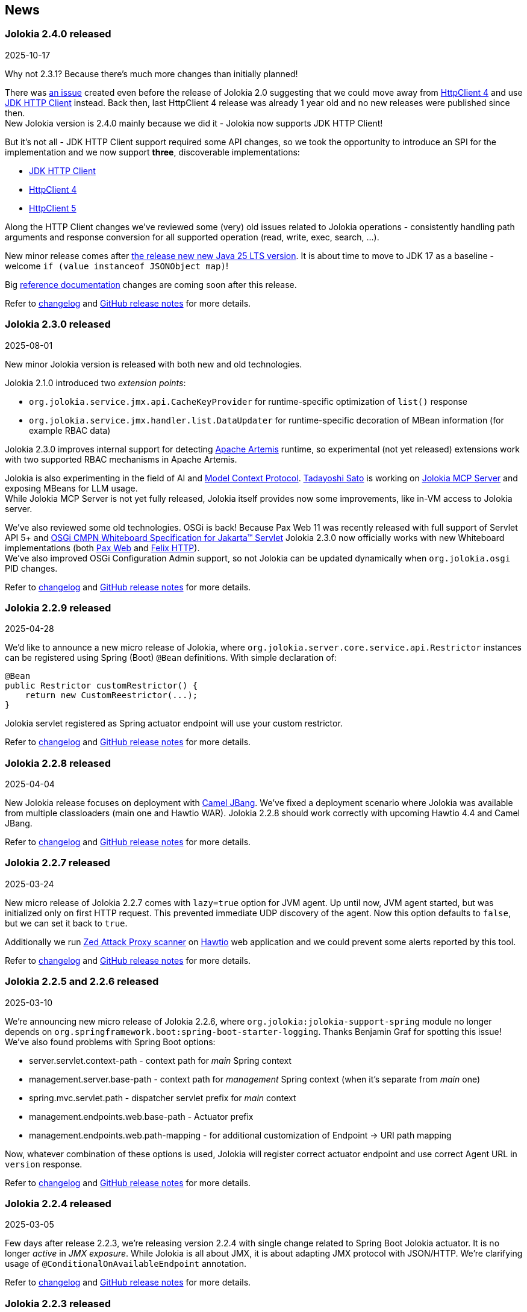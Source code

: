 ////
  Copyright 2009-2024 Jolokia Team

  Licensed under the Apache License, Version 2.0 (the "License");
  you may not use this file except in compliance with the License.
  You may obtain a copy of the License at

        http://www.apache.org/licenses/LICENSE-2.0

  Unless required by applicable law or agreed to in writing, software
  distributed under the License is distributed on an "AS IS" BASIS,
  WITHOUT WARRANTIES OR CONDITIONS OF ANY KIND, either express or implied.
  See the License for the specific language governing permissions and
  limitations under the License.
////
== News

=== Jolokia 2.4.0 released

[.news-date]
2025-10-17

Why not 2.3.1? Because there's much more changes than initially planned!

There was https://github.com/jolokia/jolokia/issues/565[an issue] created even before the release of Jolokia 2.0 suggesting
that we could move away from https://hc.apache.org/httpcomponents-client-4.5.x/index.html[HttpClient 4] and use
https://docs.oracle.com/en/java/javase/17/docs/api/java.net.http/java/net/http/HttpClient.html[JDK HTTP Client] instead. Back then, last HttpClient 4
release was already 1 year old and no new releases were published since then. +
New Jolokia version is 2.4.0 mainly because we did it - Jolokia now supports JDK HTTP Client!

But it's not all - JDK HTTP Client support required some API changes, so we took the opportunity to introduce an SPI
for the implementation and we now support *three*, discoverable implementations:

* https://docs.oracle.com/en/java/javase/17/docs/api/java.net.http/java/net/http/HttpClient.html[JDK HTTP Client]
* https://hc.apache.org/httpcomponents-client-4.5.x/index.html[HttpClient 4]
* https://hc.apache.org/httpcomponents-client-5.5.x/index.html[HttpClient 5]

Along the HTTP Client changes we've reviewed some (very) old issues related to Jolokia operations - consistently
handling path arguments and response conversion for all supported operation (read, write, exec, search, ...).

New minor release comes after https://blogs.oracle.com/java/post/the-arrival-of-java-25[the release new new Java 25 LTS version].
It is about time to move to JDK 17 as a baseline - welcome `if (value instanceof JSONObject map)`!

Big https://jolokia.org/reference/html/manual/index.html[reference documentation] changes are coming soon after this release.

Refer to https://jolokia.org/changes-report.html#a2.4.0[changelog] and https://github.com/jolokia/jolokia/releases/tag/v2.4.0[GitHub release notes] for more details.

=== Jolokia 2.3.0 released

[.news-date]
2025-08-01

New minor Jolokia version is released with both new and old technologies.

Jolokia 2.1.0 introduced two _extension points_:

* `org.jolokia.service.jmx.api.CacheKeyProvider` for runtime-specific optimization of `list()` response
* `org.jolokia.service.jmx.handler.list.DataUpdater` for runtime-specific decoration of MBean information (for example RBAC data)

Jolokia 2.3.0 improves internal support for detecting https://activemq.apache.org/components/artemis/[Apache Artemis] runtime, so experimental (not yet released) extensions work with two supported RBAC mechanisms in Apache Artemis.

Jolokia is also experimenting in the field of AI and https://modelcontextprotocol.io/overview[Model Context Protocol]. https://github.com/tadayosi[Tadayoshi Sato] is working on https://github.com/jolokia/jolokia-mcp-server/[Jolokia MCP Server] and exposing MBeans for LLM usage. +
While Jolokia MCP Server is not yet fully released, Jolokia itself provides now some improvements, like in-VM access to Jolokia server.

We've also reviewed some old technologies. OSGi is back! Because Pax Web 11 was recently released with full support of Servlet API 5+ and https://docs.osgi.org/specification/osgi.cmpn/8.1.0/service.servlet.html[OSGi CMPN Whiteboard Specification for Jakarta™ Servlet] Jolokia 2.3.0 now officially works with new Whiteboard implementations (both https://github.com/ops4j/org.ops4j.pax.web[Pax Web] and https://github.com/apache/felix-dev/tree/master/http[Felix HTTP]). +
We've also improved OSGi Configuration Admin support, so not Jolokia can be updated dynamically when `org.jolokia.osgi` PID changes.

Refer to https://jolokia.org/changes-report.html#a2.3.0[changelog] and https://github.com/jolokia/jolokia/releases/tag/v2.3.0[GitHub release notes] for more details.

=== Jolokia 2.2.9 released

[.news-date]
2025-04-28

We'd like to announce a new micro release of Jolokia, where `org.jolokia.server.core.service.api.Restrictor` instances can be registered using Spring (Boot) `@Bean` definitions. With simple declaration of:

[,java]
----
@Bean
public Restrictor customRestrictor() {
    return new CustomReestrictor(...);
}
----

Jolokia servlet registered as Spring actuator endpoint will use your custom restrictor.

Refer to https://jolokia.org/changes-report.html#a2.2.9[changelog] and https://github.com/jolokia/jolokia/releases/tag/v2.2.9[GitHub release notes] for more details.

=== Jolokia 2.2.8 released

[.news-date]
2025-04-04

New Jolokia release focuses on deployment with https://camel.apache.org/manual/camel-jbang.html#_using_jolokia_and_hawtio[Camel JBang]. We've fixed a deployment scenario where Jolokia was available from multiple classloaders (main one and Hawtio WAR). Jolokia 2.2.8 should work correctly with upcoming Hawtio 4.4 and Camel JBang.

Refer to https://jolokia.org/changes-report.html#a2.2.8[changelog] and https://github.com/jolokia/jolokia/releases/tag/v2.2.8[GitHub release notes] for more details.

=== Jolokia 2.2.7 released

[.news-date]
2025-03-24

New micro release of Jolokia 2.2.7 comes with `lazy=true` option for JVM agent. Up until now, JVM agent started, but
was initialized only on first HTTP request. This prevented immediate UDP discovery of the agent. Now this option
defaults to `false`, but we can set it back to `true`.

Additionally we run https://www.zaproxy.org/[Zed Attack Proxy scanner] on https://hawt.io/[Hawtio] web application and we could prevent some alerts reported by this tool.

Refer to https://jolokia.org/changes-report.html#a2.2.7[changelog] and https://github.com/jolokia/jolokia/releases/tag/v2.2.7[GitHub release notes] for more details.

=== Jolokia 2.2.5 and 2.2.6 released

[.news-date]
2025-03-10

We're announcing new micro release of Jolokia 2.2.6, where `org.jolokia:jolokia-support-spring` module no longer depends on `org.springframework.boot:spring-boot-starter-logging`. Thanks Benjamin Graf for spotting this issue!
We've also found problems with Spring Boot options:

* server.servlet.context-path - context path for _main_ Spring context
* management.server.base-path - context path for _management_ Spring context (when it's separate from _main_ one)
* spring.mvc.servlet.path - dispatcher servlet prefix for _main_ context
* management.endpoints.web.base-path - Actuator prefix
* management.endpoints.web.path-mapping - for additional customization of Endpoint -> URI path mapping

Now, whatever combination of these options is used, Jolokia will register correct actuator endpoint and use correct Agent URL in `version` response.

Refer to https://jolokia.org/changes-report.html#a2.2.6[changelog] and https://github.com/jolokia/jolokia/releases/tag/v2.2.6[GitHub release notes] for more details.

=== Jolokia 2.2.4 released

[.news-date]
2025-03-05

Few days after release 2.2.3, we're releasing version 2.2.4 with single change related to Spring Boot Jolokia actuator. It is no longer _active_ in _JMX exposure_. While Jolokia is all about JMX, it is about adapting JMX protocol with JSON/HTTP. We're clarifying usage of `@ConditionalOnAvailableEndpoint` annotation.

Refer to https://jolokia.org/changes-report.html#a2.2.4[changelog] and https://github.com/jolokia/jolokia/releases/tag/v2.2.4[GitHub release notes] for more details.

=== Jolokia 2.2.3 released

[.news-date]
2025-03-03

We're happy to announce Jolokia micro release 2.2.3.

We've switched from https://github.com/spring-projects/spring-boot/wiki/Spring-Boot-3.3-Release-Notes#deprecations-in-spring-boot-330[deprecated Spring Boot API for registering endpoints] to `@WebEndpoint` API, so we're ready for newer Spring Boot versions (this deprecated API is going to be removed in Spring Boot 3.5).

Part of maintenance and review work, we've clarified usage of HTTP response codes. As https://jolokia.org/reference/html/manual/jolokia_protocol.html#responses[the reference documentation states], Jolokia responses have two kinds of return codes - HTTP response status and Jolokia response status. With Jolokia 2.2.3 we treat _all_ non-JMX errors as _global_ errors, which result in HTTP status different than 200. The important aspect of this change is that both JSON parsing error and request parameter (from URI) handling errors end with HTTP 400 status ("Bad Request").

Refer to https://jolokia.org/changes-report.html#a2.2.3[changelog] and https://github.com/jolokia/jolokia/releases/tag/v2.2.3[GitHub release notes] for more details.

=== Jolokia 2.2.2 released

[.news-date]
2025-02-05

New micro release of Jolokia 2.2.2 fixes slow startup time on Mac OS system and restores previous Java client behavior related to numeric value conversion to Java.

Refer to https://jolokia.org/changes-report.html#a2.2.2[changelog] and https://github.com/jolokia/jolokia/releases/tag/v2.2.2[GitHub release notes] for more details.

=== Jolokia 2.2.1 released

[.news-date]
2025-01-23

We're happy to release Jolokia 2.2.1! This is new minor release, as the scope of changes is a bit too wide for just 2.1.3 release.

In this release we've reviewed support for IPv6 in every place where IP addresses are used - UDP Multicast based discovery, policy restrictor for source IP addresses and URL usage. Jolokia now works properly with UDP/IP6 discovery using an option like `multicastGroup=ff08::48:84,multicastPort=24884` (the default is still `239.192.48.84`).

Spring Boot dependency of `jolokia-support-spring` module has been changed to 3.4.1, but that's only declared dependency. Jolokia works well with all Spring Boot 3 versions.

One of the requested features was restarting Jolokia HTTP server when a change in configured TLS certificates was detected - this is especially important in Kubernetes/OpenShift deployments where the environment may use aggressive certificate refresh policy. Now there's no need to restart entire pod when `useCertificateReload` is set to a given number of seconds. It defaults to `-1` to keep backward compatibility.

And the biggest change is improved configuration management. All options can use property placeholders like:

* `${sys:configurationOption}` (or `${prop:configurationOption}`) to reference system properties
* `${env:VARIABLE_NAME}` to reference environment variables
* `${ip}`, `${ip6}`, `${host}`, `${ip:<interface>}` (e.g., `${ip:eth0}`) to reference networking configuration

Also, similarly to https://docs.spring.io/spring-boot/reference/features/external-config.html[Spring Boot configuration], Jolokia looks up configuration options in different sources/locations (in order of increasing priority - later sources override previous ones):

1. defaults from the code
2. defaults from `default-jolokia-agent.properties` resource of JVM Agent
3. options from file specified by `config` option of JVM Agent
4. environment variables with `JOLOKIA_` prefix
5. system properties with `jolokia.` prefix
6. servlet config parameters
7. servlet context parameters
8. remaining options of JVM Agent (command line)

With this release, current version of `jolokia.js` npm package is 2.2.1 - even if it doesn't bring any changes.

What happened to version 2.2.0? Just after release https://github.com/dornimaug[Klaus Dorninger] found a problem with IPv4 only deployments (thanks for quick check!). So we needed 2.2.1...

Refer to https://jolokia.org/changes-report.html#a2.2.1[changelog] for detailed information about the release.

=== Jolokia 2.1.2 released

[.news-date]
2024-11-13

Jolokia 2.1.2 is released and it is ready for more generic integration with other runtimes, especially with https://activemq.apache.org/components/artemis/[Apache Artemis,role=externalLink,window=_blank].

Long existing `ServerDetector` abstraction was enhanced to let Jolokia know about actual ClassLoader used within given runtime. For example, https://tomcat.apache.org/[Apache Tomcat] starts with just few JARs on system CLASSPATH and later the _actual_ ClassLoader is constructed using JARs from `${catalina.home}/lib`. Now Jolokia running as JVM agent has proper access to classes from this broader ClassLoader.

Additionally we've provided a little diagnostic check to detect (usually incorrect) setup when Jolokia is running twice in single JVM (for example as WAR and JVM agent).

With this release, current version of `jolokia.js` npm package is 2.1.8.

Refer to https://jolokia.org/changes-report.html#a2.1.2[changelog] for detailed information about the release.

=== Jolokia 2.1.1 released

[.news-date]
2024-09-12

Jolokia 2.1.1 is released with adjustments to TypeScript type definitions and few improvements to new JavaScript ESM client.
With this release, current version of `jolokia.js` npm package is 2.1.7.

=== Jolokia 2.1.0 released

[.news-date]
2024-08-12

We're happy to announce a new minor release of Jolokia! Minor releases introduce new features and may require a few adjustments to client code. But no worries - the client code needs some adjustments _only_ for the new Jolokia JavaScript library!

==== New JavaScript libraries

After nine (!) years since the introduction of https://hacks.mozilla.org/2015/08/es6-in-depth-modules/[ES6 modules] into JavaScript language, we've finally moved JavaScript code from manually created UMD-structured JavaScript files (see https://developer.mozilla.org/en-US/docs/Web/JavaScript/Reference/Operators/function#using_an_immediately_invoked_function_expression_iife[IIFE], https://github.com/umdjs/umd[UMD], https://github.com/myshov/history-of-javascript/tree/master/4_evolution_of_js_modularity[The Evolution of JavaScript Modularity]).

Because nowadays JavaScript "scripts" are consumed using packages, Jolokia provides a new Maven module (`org.jolokia:jolokia-client-javascript-esm`) that contains modern JS packages:

* `jolokia.js`— While this package is already present in https://www.npmjs.com/package/jolokia.js, it now contains different targets—a proper ES module and ready-to-use files produced by https://rollupjs.org/[Rollup JS bundler].
* `@jolokia.js/simple` - this package replaces `jolokia-simple.js` file which was part of initial NPM package.

What's more, the new JavaScript library is developed using the https://www.typescriptlang.org/[TypeScript] language without affecting end-user experience. We now have the full definition of the types used by Jolokia, which has already proved to be very useful in finding miscellaneous problems hidden in type-less JavaScript code.

==== Fetch API

Since Jolokia was created, https://api.jquery.com/jQuery.ajax/[JQuery Ajax] performed HTTP calls from JavaScript code. +
Instead of relying on external dependency, we use https://developer.mozilla.org/en-US/docs/Web/API/Fetch_API[Fetch API], which is now standard in all modern, secure browsers. +
This makes the Jolokia JavaScript library independent of any external dependency. It also makes the code aware of the async/await programming model and https://developer.mozilla.org/en-US/docs/Web/JavaScript/Guide/Using_promises[Promises API]. See the dedicated chapter in the link:reference/html/manual/clients.html#client-javascript[reference documentation].

==== New JSON parser

Since https://github.com/jolokia/jolokia/commit/4d7a089e97576836945983ecfbbc92ae818b50ac[first available GitHub commit], Jolokia was using `com.googlecode.json-simple:json-simple` JSON parser/serializer library. This library has quite an interesting history (moving from https://code.google.com/archive/p/json-simple/[code.google.com] to GitHub, forking, ...). It does its job very well, but we've decided to make a bold move and remove this dependency without adding a new external JSON dependency.

Here's what we did - we used https://github.com/fangyidong/json-simple/blob/tag_release_1_1_1/doc/json.lex[JSON grammar used by `json-simple`], checked the https://github.com/cliftonlabs/json-simple/blob/json-simple-4.0.1/src/main/lex/jsonstrict.lex[changes made in forked version] and used https://www.jflex.de/[JFlex] to generate Jolokia own lexer. +
With a working lexer, we've built our flexible parser/serializer to fulfill Jolokia's needs. And yes, we've made it ~2x faster (in non-exhaustive tests involving https://activemq.apache.org/components/artemis/[Artemis broker] running with 10,000 queues).

The new Jolokia module is `org.jolokia:jolokia-json` and it fully replaces `com.googlecode.json-simple:json-simple` library. Class names are the same, the only change is in the package name (switch from `org.json.simple` to `org.jolokia.json`).

==== New Jolokia protocol version

Going with the flow, after moving from JavaScript to TypeScript and getting our own JSON parser, we've introduced a new Jolokia protocol version, `8.0`. There's more information in the link:reference/html/manual/jolokia_protocol.html#optimized-response-list[relevant documentation section], but here's a summary of the changes:

* With the new `listKeys` processing/request parameter, `list()` operation returns an additional `"keys"` field for MBean's MBeanInfo - it contains a map of the keys obtained from ObjectName
* With the new `includeRequest` processing/request parameter, we can tell Jolokia not to return incoming requests under the `"request"` field of the response (defaults to `true`)
* The `list()` operation may be optimized with the new `listCache` processing/request parameter. It allows caching the common JSON-ified MBeanInfo to avoid duplicating it in the `list()` response for, say, 50,000 Artemis queue MBeans. Getting 2MB instead of 0.5GB of JSON is always a good thing. More details can be found in the documentation.

==== New extension points

To make `list()` operation more flexible (based on experience gained from the https://hawt.io/[Hawtio console]), Jolokia now provides extension points for `list()`. While it is still based on `javax.management.MBeanServerConnection.queryMBeans()` call, we don't necessarily blindly serialize each MBean's `javax.management.MBeanInfo`.

In detail, Jolokia offers these new extension hooks:

* With the `org.jolokia.service.jmx.api.CacheKeyProvider` Jolokia service, we can ask third-party libraries whether a given MBean can be translated into a _cache key_. If many MBeans can be translated into a single cache key, we can optimize the `list()` response by caching common MBeanInfo.
* with the `org.jolokia.service.jmx.handler.list.DataUpdater` Jolokia service, we can get additional information inside JSON-ified `javax.management.MBeanInfo` - 3rd party extensions may add RBAC information or any other data into the MBeanInfo

==== Old issues resolved

It's worth noting that we've also fixed issues dating back up to 2015...

* Added support for custom date format for dates (and new `java.time` classes)
* Added support for multi-dimensional arrays
* Added support for `java.util.Date` operation parameters
* Added ability to declare (in `jolokia-access.xml`) that some MBeans simply should not be returned in `search` and `list` operations.

Please refer to https://jolokia.org/changes-report.html#a2.1.0[changelog] for detailed information about the release.

=== Jolokia 2.0.3 released

[.news-date]
2024-06-06

Jolokia 2.0.3 is released with 3 minor fixes. Certificate chains are handled better (thanks https://github.com/shayelkin[Shay Elkin]!) and we know allow to configure how `long` values are handled during JSON serialization.

Refer to https://jolokia.org/changes-report.html#a2.0.3[changelog] for detailed information about the release.

=== Jolokia 2.0.2 released

[.news-date]
2024-03-07

Spring time is approaching and we've skimmed through some old issues to clean them up. Jolokia 2.0.2 is released with few minor fixes. Most notably, write-only JMX attributes are now handled correctly and heuristic Jolokia shutdown thread is replaced with proper https://docs.oracle.com/en/java/javase/11/docs/api/java.base/java/lang/Runtime.html#addShutdownHook(java.lang.Thread)[JVM shutdown hook].

We've also ensured that all tests pass on IBM versions of JDK.

Refer to https://jolokia.org/changes-report.html#a2.0.2[changelog] for detailed information about the release.

=== Jolokia 2.0.1 released

[.news-date]
2024-01-26

Following the big 2.0.0 release last year, we continue to improve Jolokia by clearing the backlog and adding new features and improvements.

With 2.0.1 release we're fixing custom log handler configuration. We also integrate better with https://docs.spring.io/spring-boot/docs/3.2.2/reference/html/actuator.html#actuator.endpoints.enabling[Spring Boot Actuator] by handling `management.endpoint.jolokia.enabled` property.

As always, please refer to https://jolokia.org/changes-report.html#a2.0.1[changelog] for more details.

=== Jolokia 2.0 arrives: A new chapter begins!

[.news-date]
2023-12-19

image::images/jolokia2-presents.png[role="right"]

We are excited to announce the long-awaited release of Jolokia 2.0, now available in https://repo.maven.apache.org/maven2/org/jolokia/[Maven Central,role=externalLink,window=_blank].

This release is a result of our dedicated effort in reviewing, restructuring, refactoring, and polishing. Here's what Jolokia 2.0 brings to the table:

* Support for JakartaEE 9+ (Servlet API 5+ with `jakarta.servlet` packages)
* Enhanced connectivity with JMX notifications
* Integration with Spring Boot 3 and Spring Framework 6
* A fresh, pluggable service-based architecture
* A revamped and user-friendly link:reference/html/index.html[Reference Manual] powered by Antora
* JDK 11 is the minimal version of JDK required. Spring related Jolokia modules require JDK 17. (No worries, we're still supporting Jolokia 1.x with minimal version of JDK 1.6 supported).

And that's not all. We're already planning more frequent updates, including exciting new features like websockets and IPv6 support.

Jolokia 2 also gears up to seamlessly integrate with the upcoming https://github.com/orgs/hawtio/projects/1[Hawtio 4.0,role=externalLink,window=_blank]!

It should be straightforward to upgrade to new Jolokia 2 in JVM agent mode. WAR agent users should use any compatible JakartaEE 9+ container. Check out our xref:migration.adoc[Migration to 2.x] guide for more information.

Your support and patience over these years have been incredible. We're grateful for your enduring loyalty. Let's end this year on a high note and step into 2024 with new energy and possibilities!

Warm regards, +
Grzegorz, Tadayoshi, Roland

// image::images/jolokia2-presents.png[role="text-center"]

=== Jolokia has a new home!

[.news-date]
2023-07-13

Yes, finally we moved Jolokia from my (rhuss) personal
account to a dedicated GitHub organisation:
https://github.com/jolokia[https://github.com/jolokia,role=externalLink,window=_blank].
I'm super happy that the story of Jolokia continues and you
will see quite some new faces very soon. Thanks Tadayoshi,
Grzegorz, Aurélien and all the other fine folks from Red Hat
who started to revive Jolokia. Also, Jolokia 2.0 becomes a realistic
option again. Stay tuned!

xref:news-older.adoc[Older news ...]
